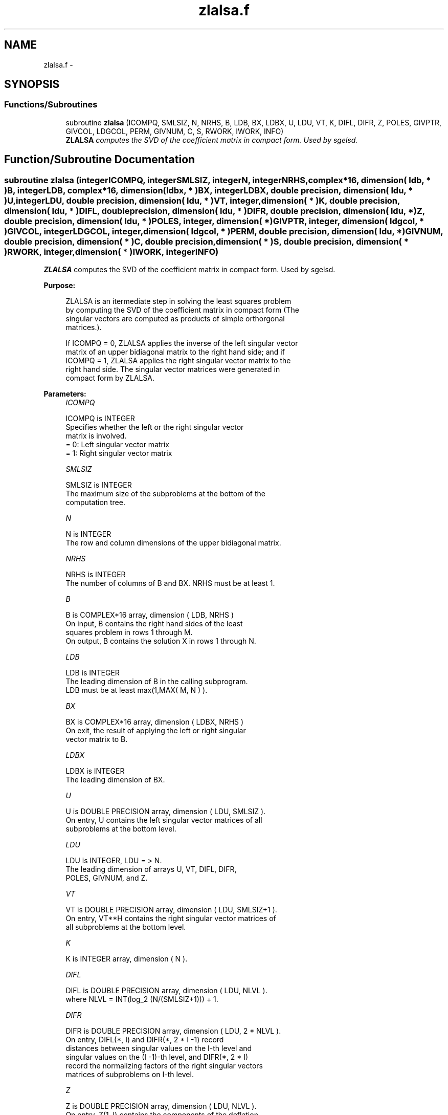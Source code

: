 .TH "zlalsa.f" 3 "Sat Nov 16 2013" "Version 3.4.2" "LAPACK" \" -*- nroff -*-
.ad l
.nh
.SH NAME
zlalsa.f \- 
.SH SYNOPSIS
.br
.PP
.SS "Functions/Subroutines"

.in +1c
.ti -1c
.RI "subroutine \fBzlalsa\fP (ICOMPQ, SMLSIZ, N, NRHS, B, LDB, BX, LDBX, U, LDU, VT, K, DIFL, DIFR, Z, POLES, GIVPTR, GIVCOL, LDGCOL, PERM, GIVNUM, C, S, RWORK, IWORK, INFO)"
.br
.RI "\fI\fBZLALSA\fP computes the SVD of the coefficient matrix in compact form\&. Used by sgelsd\&. \fP"
.in -1c
.SH "Function/Subroutine Documentation"
.PP 
.SS "subroutine zlalsa (integerICOMPQ, integerSMLSIZ, integerN, integerNRHS, complex*16, dimension( ldb, * )B, integerLDB, complex*16, dimension( ldbx, * )BX, integerLDBX, double precision, dimension( ldu, * )U, integerLDU, double precision, dimension( ldu, * )VT, integer, dimension( * )K, double precision, dimension( ldu, * )DIFL, double precision, dimension( ldu, * )DIFR, double precision, dimension( ldu, * )Z, double precision, dimension( ldu, * )POLES, integer, dimension( * )GIVPTR, integer, dimension( ldgcol, * )GIVCOL, integerLDGCOL, integer, dimension( ldgcol, * )PERM, double precision, dimension( ldu, * )GIVNUM, double precision, dimension( * )C, double precision, dimension( * )S, double precision, dimension( * )RWORK, integer, dimension( * )IWORK, integerINFO)"

.PP
\fBZLALSA\fP computes the SVD of the coefficient matrix in compact form\&. Used by sgelsd\&.  
.PP
\fBPurpose: \fP
.RS 4

.PP
.nf
 ZLALSA is an itermediate step in solving the least squares problem
 by computing the SVD of the coefficient matrix in compact form (The
 singular vectors are computed as products of simple orthorgonal
 matrices.).

 If ICOMPQ = 0, ZLALSA applies the inverse of the left singular vector
 matrix of an upper bidiagonal matrix to the right hand side; and if
 ICOMPQ = 1, ZLALSA applies the right singular vector matrix to the
 right hand side. The singular vector matrices were generated in
 compact form by ZLALSA.
.fi
.PP
 
.RE
.PP
\fBParameters:\fP
.RS 4
\fIICOMPQ\fP 
.PP
.nf
          ICOMPQ is INTEGER
         Specifies whether the left or the right singular vector
         matrix is involved.
         = 0: Left singular vector matrix
         = 1: Right singular vector matrix
.fi
.PP
.br
\fISMLSIZ\fP 
.PP
.nf
          SMLSIZ is INTEGER
         The maximum size of the subproblems at the bottom of the
         computation tree.
.fi
.PP
.br
\fIN\fP 
.PP
.nf
          N is INTEGER
         The row and column dimensions of the upper bidiagonal matrix.
.fi
.PP
.br
\fINRHS\fP 
.PP
.nf
          NRHS is INTEGER
         The number of columns of B and BX. NRHS must be at least 1.
.fi
.PP
.br
\fIB\fP 
.PP
.nf
          B is COMPLEX*16 array, dimension ( LDB, NRHS )
         On input, B contains the right hand sides of the least
         squares problem in rows 1 through M.
         On output, B contains the solution X in rows 1 through N.
.fi
.PP
.br
\fILDB\fP 
.PP
.nf
          LDB is INTEGER
         The leading dimension of B in the calling subprogram.
         LDB must be at least max(1,MAX( M, N ) ).
.fi
.PP
.br
\fIBX\fP 
.PP
.nf
          BX is COMPLEX*16 array, dimension ( LDBX, NRHS )
         On exit, the result of applying the left or right singular
         vector matrix to B.
.fi
.PP
.br
\fILDBX\fP 
.PP
.nf
          LDBX is INTEGER
         The leading dimension of BX.
.fi
.PP
.br
\fIU\fP 
.PP
.nf
          U is DOUBLE PRECISION array, dimension ( LDU, SMLSIZ ).
         On entry, U contains the left singular vector matrices of all
         subproblems at the bottom level.
.fi
.PP
.br
\fILDU\fP 
.PP
.nf
          LDU is INTEGER, LDU = > N.
         The leading dimension of arrays U, VT, DIFL, DIFR,
         POLES, GIVNUM, and Z.
.fi
.PP
.br
\fIVT\fP 
.PP
.nf
          VT is DOUBLE PRECISION array, dimension ( LDU, SMLSIZ+1 ).
         On entry, VT**H contains the right singular vector matrices of
         all subproblems at the bottom level.
.fi
.PP
.br
\fIK\fP 
.PP
.nf
          K is INTEGER array, dimension ( N ).
.fi
.PP
.br
\fIDIFL\fP 
.PP
.nf
          DIFL is DOUBLE PRECISION array, dimension ( LDU, NLVL ).
         where NLVL = INT(log_2 (N/(SMLSIZ+1))) + 1.
.fi
.PP
.br
\fIDIFR\fP 
.PP
.nf
          DIFR is DOUBLE PRECISION array, dimension ( LDU, 2 * NLVL ).
         On entry, DIFL(*, I) and DIFR(*, 2 * I -1) record
         distances between singular values on the I-th level and
         singular values on the (I -1)-th level, and DIFR(*, 2 * I)
         record the normalizing factors of the right singular vectors
         matrices of subproblems on I-th level.
.fi
.PP
.br
\fIZ\fP 
.PP
.nf
          Z is DOUBLE PRECISION array, dimension ( LDU, NLVL ).
         On entry, Z(1, I) contains the components of the deflation-
         adjusted updating row vector for subproblems on the I-th
         level.
.fi
.PP
.br
\fIPOLES\fP 
.PP
.nf
          POLES is DOUBLE PRECISION array, dimension ( LDU, 2 * NLVL ).
         On entry, POLES(*, 2 * I -1: 2 * I) contains the new and old
         singular values involved in the secular equations on the I-th
         level.
.fi
.PP
.br
\fIGIVPTR\fP 
.PP
.nf
          GIVPTR is INTEGER array, dimension ( N ).
         On entry, GIVPTR( I ) records the number of Givens
         rotations performed on the I-th problem on the computation
         tree.
.fi
.PP
.br
\fIGIVCOL\fP 
.PP
.nf
          GIVCOL is INTEGER array, dimension ( LDGCOL, 2 * NLVL ).
         On entry, for each I, GIVCOL(*, 2 * I - 1: 2 * I) records the
         locations of Givens rotations performed on the I-th level on
         the computation tree.
.fi
.PP
.br
\fILDGCOL\fP 
.PP
.nf
          LDGCOL is INTEGER, LDGCOL = > N.
         The leading dimension of arrays GIVCOL and PERM.
.fi
.PP
.br
\fIPERM\fP 
.PP
.nf
          PERM is INTEGER array, dimension ( LDGCOL, NLVL ).
         On entry, PERM(*, I) records permutations done on the I-th
         level of the computation tree.
.fi
.PP
.br
\fIGIVNUM\fP 
.PP
.nf
          GIVNUM is DOUBLE PRECISION array, dimension ( LDU, 2 * NLVL ).
         On entry, GIVNUM(*, 2 *I -1 : 2 * I) records the C- and S-
         values of Givens rotations performed on the I-th level on the
         computation tree.
.fi
.PP
.br
\fIC\fP 
.PP
.nf
          C is DOUBLE PRECISION array, dimension ( N ).
         On entry, if the I-th subproblem is not square,
         C( I ) contains the C-value of a Givens rotation related to
         the right null space of the I-th subproblem.
.fi
.PP
.br
\fIS\fP 
.PP
.nf
          S is DOUBLE PRECISION array, dimension ( N ).
         On entry, if the I-th subproblem is not square,
         S( I ) contains the S-value of a Givens rotation related to
         the right null space of the I-th subproblem.
.fi
.PP
.br
\fIRWORK\fP 
.PP
.nf
          RWORK is DOUBLE PRECISION array, dimension at least
         MAX( (SMLSZ+1)*NRHS*3, N*(1+NRHS) + 2*NRHS ).
.fi
.PP
.br
\fIIWORK\fP 
.PP
.nf
          IWORK is INTEGER array.
         The dimension must be at least 3 * N
.fi
.PP
.br
\fIINFO\fP 
.PP
.nf
          INFO is INTEGER
          = 0:  successful exit.
          < 0:  if INFO = -i, the i-th argument had an illegal value.
.fi
.PP
 
.RE
.PP
\fBAuthor:\fP
.RS 4
Univ\&. of Tennessee 
.PP
Univ\&. of California Berkeley 
.PP
Univ\&. of Colorado Denver 
.PP
NAG Ltd\&. 
.RE
.PP
\fBDate:\fP
.RS 4
September 2012 
.RE
.PP
\fBContributors: \fP
.RS 4
Ming Gu and Ren-Cang Li, Computer Science Division, University of California at Berkeley, USA 
.br
 Osni Marques, LBNL/NERSC, USA 
.br
 
.RE
.PP

.PP
Definition at line 266 of file zlalsa\&.f\&.
.SH "Author"
.PP 
Generated automatically by Doxygen for LAPACK from the source code\&.
